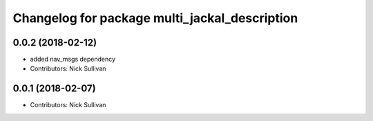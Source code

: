 ^^^^^^^^^^^^^^^^^^^^^^^^^^^^^^^^^^^^^^^^^^^^^^
Changelog for package multi_jackal_description
^^^^^^^^^^^^^^^^^^^^^^^^^^^^^^^^^^^^^^^^^^^^^^

0.0.2 (2018-02-12)
------------------
* added nav_msgs dependency
* Contributors: Nick Sullivan

0.0.1 (2018-02-07)
------------------
* Contributors: Nick Sullivan
